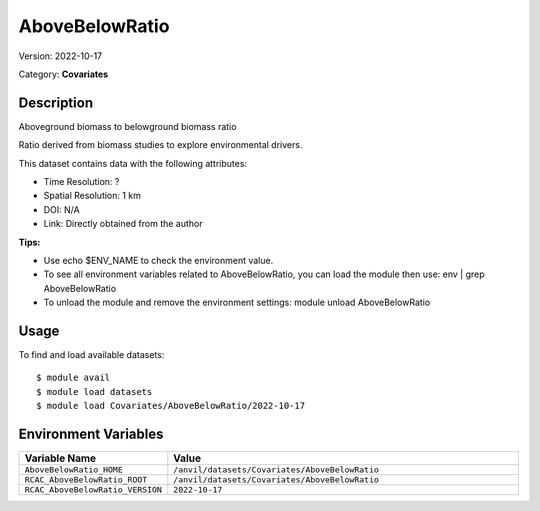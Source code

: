 ===============
AboveBelowRatio
===============

Version: 2022-10-17

Category: **Covariates**

Description
-----------

Aboveground biomass to belowground biomass ratio

Ratio derived from biomass studies to explore environmental drivers.

This dataset contains data with the following attributes:

* Time Resolution: ?

* Spatial Resolution: 1 km

* DOI: N/A

* Link: Directly obtained from the author

**Tips:**

* Use echo $ENV_NAME to check the environment value.

* To see all environment variables related to AboveBelowRatio, you can load the module then use: env | grep AboveBelowRatio

* To unload the module and remove the environment settings: module unload AboveBelowRatio

Usage
-----

To find and load available datasets::

    $ module avail
    $ module load datasets
    $ module load Covariates/AboveBelowRatio/2022-10-17
Environment Variables
-------------------

.. list-table::
   :header-rows: 1
   :widths: 25 75

   * - **Variable Name**
     - **Value**
   * - ``AboveBelowRatio_HOME``
     - ``/anvil/datasets/Covariates/AboveBelowRatio``
   * - ``RCAC_AboveBelowRatio_ROOT``
     - ``/anvil/datasets/Covariates/AboveBelowRatio``
   * - ``RCAC_AboveBelowRatio_VERSION``
     - ``2022-10-17``
